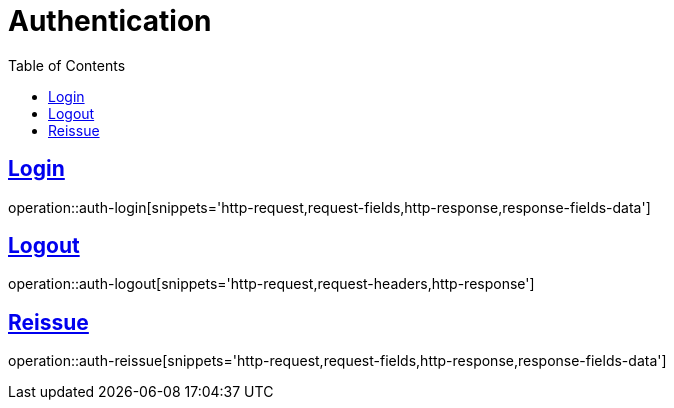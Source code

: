 = Authentication
:doctype: book
:icons: font
:source-highlighter: highlightjs
:toc: left
:toclevels: 2
:sectlinks:
:operation-http-request-title: Example request
:operation-http-response-title: Example response


[[auth-login]]
== Login

operation::auth-login[snippets='http-request,request-fields,http-response,response-fields-data']


[[auth-logout]]
== Logout

operation::auth-logout[snippets='http-request,request-headers,http-response']


[[auth-reissue]]
== Reissue

operation::auth-reissue[snippets='http-request,request-fields,http-response,response-fields-data']